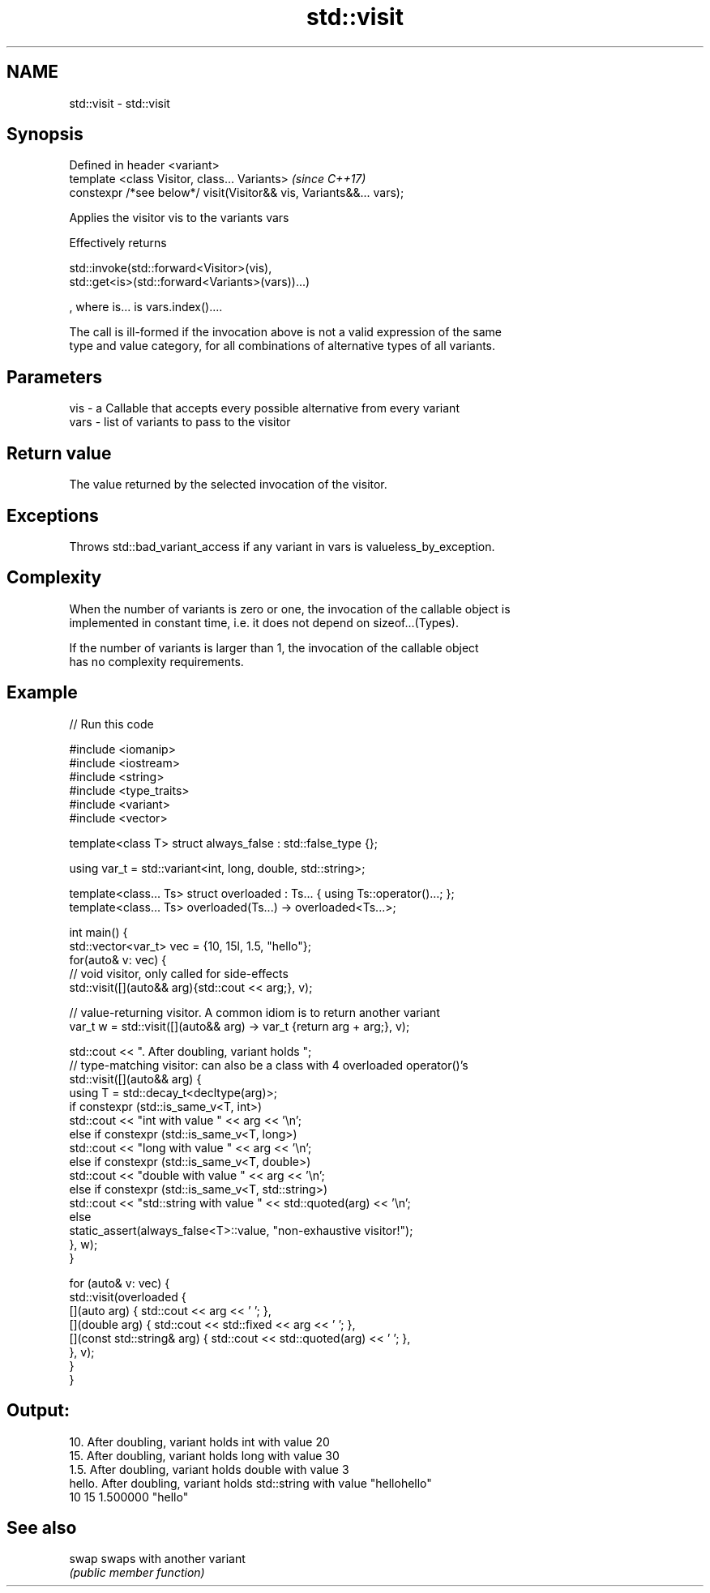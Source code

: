 .TH std::visit 3 "2018.03.28" "http://cppreference.com" "C++ Standard Libary"
.SH NAME
std::visit \- std::visit

.SH Synopsis
   Defined in header <variant>
   template <class Visitor, class... Variants>                        \fI(since C++17)\fP
   constexpr /*see below*/ visit(Visitor&& vis, Variants&&... vars);

   Applies the visitor vis to the variants vars

   Effectively returns

   std::invoke(std::forward<Visitor>(vis),
   std::get<is>(std::forward<Variants>(vars))...)

   , where is... is vars.index()....

   The call is ill-formed if the invocation above is not a valid expression of the same
   type and value category, for all combinations of alternative types of all variants.

.SH Parameters

   vis  - a Callable that accepts every possible alternative from every variant
   vars - list of variants to pass to the visitor

.SH Return value

   The value returned by the selected invocation of the visitor.

.SH Exceptions

   Throws std::bad_variant_access if any variant in vars is valueless_by_exception.

.SH Complexity

   When the number of variants is zero or one, the invocation of the callable object is
   implemented in constant time, i.e. it does not depend on sizeof...(Types).

   If the number of variants is larger than 1, the invocation of the callable object
   has no complexity requirements.

.SH Example

   
// Run this code

 #include <iomanip>
 #include <iostream>
 #include <string>
 #include <type_traits>
 #include <variant>
 #include <vector>
  
  
 template<class T> struct always_false : std::false_type {};
  
 using var_t = std::variant<int, long, double, std::string>;
  
 template<class... Ts> struct overloaded : Ts... { using Ts::operator()...; };
 template<class... Ts> overloaded(Ts...) -> overloaded<Ts...>;
  
 int main() {
     std::vector<var_t> vec = {10, 15l, 1.5, "hello"};
     for(auto& v: vec) {
         // void visitor, only called for side-effects
         std::visit([](auto&& arg){std::cout << arg;}, v);
  
         // value-returning visitor. A common idiom is to return another variant
         var_t w = std::visit([](auto&& arg) -> var_t {return arg + arg;}, v);
  
         std::cout << ". After doubling, variant holds ";
         // type-matching visitor: can also be a class with 4 overloaded operator()'s
         std::visit([](auto&& arg) {
             using T = std::decay_t<decltype(arg)>;
             if constexpr (std::is_same_v<T, int>)
                 std::cout << "int with value " << arg << '\\n';
             else if constexpr (std::is_same_v<T, long>)
                 std::cout << "long with value " << arg << '\\n';
             else if constexpr (std::is_same_v<T, double>)
                 std::cout << "double with value " << arg << '\\n';
             else if constexpr (std::is_same_v<T, std::string>)
                 std::cout << "std::string with value " << std::quoted(arg) << '\\n';
             else
                 static_assert(always_false<T>::value, "non-exhaustive visitor!");
         }, w);
     }
  
     for (auto& v: vec) {
         std::visit(overloaded {
             [](auto arg) { std::cout << arg << ' '; },
             [](double arg) { std::cout << std::fixed << arg << ' '; },
             [](const std::string& arg) { std::cout << std::quoted(arg) << ' '; },
         }, v);
     }
 }

.SH Output:

 10. After doubling, variant holds int with value 20
 15. After doubling, variant holds long with value 30
 1.5. After doubling, variant holds double with value 3
 hello. After doubling, variant holds std::string with value "hellohello"
 10 15 1.500000 "hello"

.SH See also

   swap swaps with another variant
        \fI(public member function)\fP 
